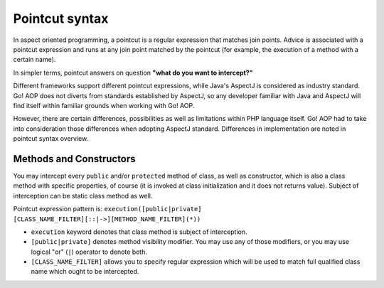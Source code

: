 Pointcut syntax
===============

In aspect oriented programming, a pointcut is a regular expression that matches join points. Advice is associated with
a pointcut expression and runs at any join point matched by the pointcut (for example, the execution of a method with
a certain name).

In simpler terms, pointcut answers on question **"what do you want to intercept?"**

Different frameworks support different pointcut expressions, while Java's AspectJ is considered as industry standard. Go!
AOP does not diverts from standards established by AspectJ, so any developer familiar with Java and AspectJ will find
itself within familiar grounds when working with Go! AOP.

However, there are certain differences, possibilities as well as limitations within PHP language itself. Go! AOP had to
take into consideration those differences when adopting AspectJ standard. Differences in implementation are noted in
pointcut syntax overview.

Methods and Constructors
~~~~~~~~~~~~~~~~~~~~~~~~

You may intercept every ``public`` and/or ``protected`` method of class, as well as constructor, which is also a class
method with specific properties, of course (it is invoked at class initialization and it does not returns value). Subject
of interception can be static class method as well.

Pointcut expression pattern is: ``execution([public|private] [CLASS_NAME_FILTER][::|->][METHOD_NAME_FILTER](*))``

- ``execution`` keyword denotes that class method is subject of interception.
- ``[public|private]`` denotes method visibility modifier. You may use any of those modifiers, or you may use
  logical "or" (``|``) operator to denote both.
- ``[CLASS_NAME_FILTER]`` allows you to specify regular expression which will be used to match full qualified class name
  which ought to be intercepted.





